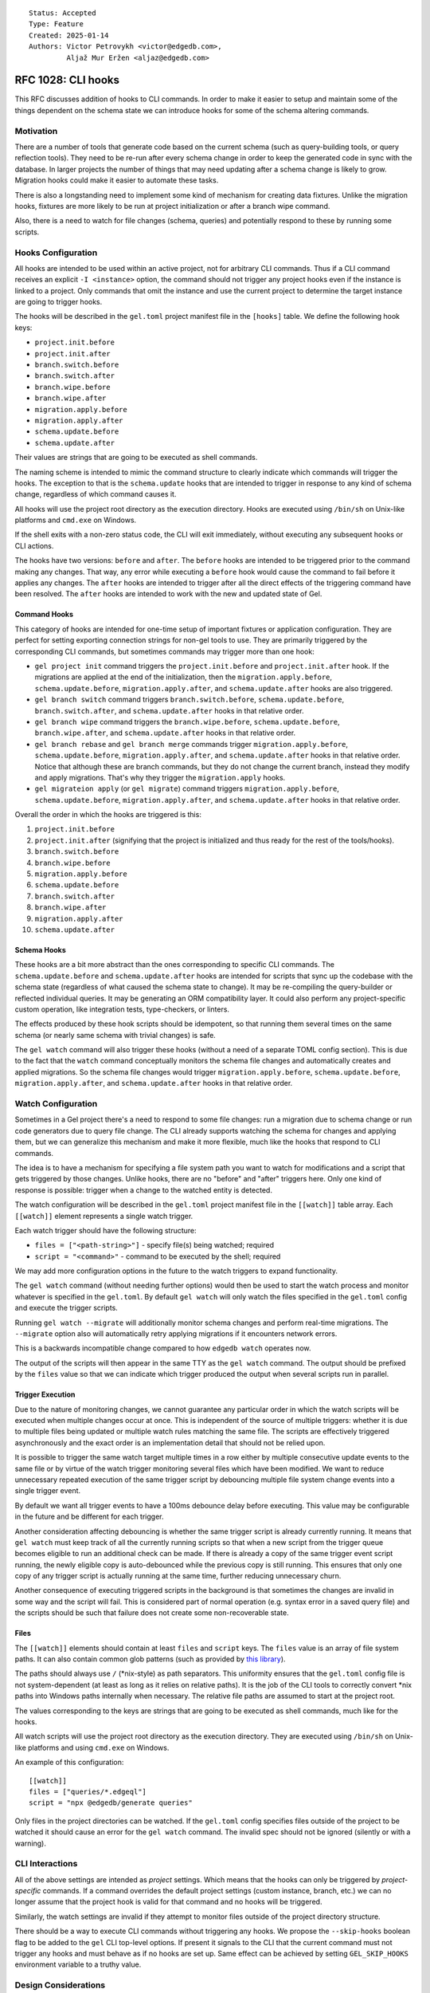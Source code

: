 ::

    Status: Accepted
    Type: Feature
    Created: 2025-01-14
    Authors: Victor Petrovykh <victor@edgedb.com>,
             Aljaž Mur Eržen <aljaz@edgedb.com>

===================
RFC 1028: CLI hooks
===================

This RFC discusses addition of hooks to CLI commands. In order to make it
easier to setup and maintain some of the things dependent on the schema state
we can introduce hooks for some of the schema altering commands.


Motivation
==========

There are a number of tools that generate code based on the current schema
(such as query-building tools, or query reflection tools). They need to be
re-run after every schema change in order to keep the generated code in sync
with the database. In larger projects the number of things that may need
updating after a schema change is likely to grow. Migration hooks could make
it easier to automate these tasks.

There is also a longstanding need to implement some kind of mechanism for
creating data fixtures. Unlike the migration hooks, fixtures are more likely
to be run at project initialization or after a branch wipe command.

Also, there is a need to watch for file changes (schema, queries) and
potentially respond to these by running some scripts.


Hooks Configuration
===================

All hooks are intended to be used within an active project, not for arbitrary
CLI commands. Thus if a CLI command receives an explicit ``-I <instance>``
option, the command should not trigger any project hooks even if the instance
is linked to a project. Only commands that omit the instance and use the
current project to determine the target instance are going to trigger hooks.

The hooks will be described in the ``gel.toml`` project manifest file in the
``[hooks]`` table. We define the following hook keys:

* ``project.init.before``
* ``project.init.after``
* ``branch.switch.before``
* ``branch.switch.after``
* ``branch.wipe.before``
* ``branch.wipe.after``
* ``migration.apply.before``
* ``migration.apply.after``
* ``schema.update.before``
* ``schema.update.after``

Their values are strings that are going to be executed as shell commands.

The naming scheme is intended to mimic the command structure to clearly
indicate which commands will trigger the hooks. The exception to that is the
``schema.update`` hooks that are intended to trigger in response to any kind
of schema change, regardless of which command causes it.

All hooks will use the project root directory as the execution directory.
Hooks are executed using ``/bin/sh`` on Unix-like platforms and ``cmd.exe``
on Windows.

If the shell exits with a non-zero status code, the CLI will exit immediately,
without executing any subsequent hooks or CLI actions.

The hooks have two versions: ``before`` and ``after``. The ``before`` hooks
are intended to be triggered prior to the command making any changes. That
way, any error while executing a ``before`` hook would cause the command to
fail before it applies any changes. The ``after`` hooks are intended to
trigger after all the direct effects of the triggering command have been
resolved. The ``after`` hooks are intended to work with the new and updated
state of Gel.


Command Hooks
-------------

This category of hooks are intended for one-time setup of important fixtures
or application configuration. They are perfect for setting exporting
connection strings for non-gel tools to use. They are primarily triggered by
the corresponding CLI commands, but sometimes commands may trigger more than
one hook:

* ``gel project init`` command triggers the ``project.init.before``
  and ``project.init.after`` hook. If the migrations are applied at the end of
  the initialization, then the ``migration.apply.before``,
  ``schema.update.before``, ``migration.apply.after``, and
  ``schema.update.after`` hooks are also triggered.
* ``gel branch switch`` command triggers ``branch.switch.before``,
  ``schema.update.before``, ``branch.switch.after``, and ``schema.update.after``
  hooks in that relative order.
* ``gel branch wipe`` command triggers the ``branch.wipe.before``,
  ``schema.update.before``, ``branch.wipe.after``, and ``schema.update.after``
  hooks in that relative order.
* ``gel branch rebase`` and ``gel branch merge`` commands trigger
  ``migration.apply.before``, ``schema.update.before``,
  ``migration.apply.after``, and ``schema.update.after`` hooks in that
  relative order. Notice that although these are branch commands, but they do
  not change the current branch, instead they modify and apply migrations.
  That's why they trigger the ``migration.apply`` hooks.
* ``gel migrateion apply`` (or ``gel migrate``) command triggers
  ``migration.apply.before``, ``schema.update.before``,
  ``migration.apply.after``, and ``schema.update.after`` hooks in that
  relative order.

Overall the order in which the hooks are triggered is this:

#. ``project.init.before``
#. ``project.init.after`` (signifying that the project is initialized
   and thus ready for the rest of the tools/hooks).
#. ``branch.switch.before``
#. ``branch.wipe.before``
#. ``migration.apply.before``
#. ``schema.update.before``
#. ``branch.switch.after``
#. ``branch.wipe.after``
#. ``migration.apply.after``
#. ``schema.update.after``


Schema Hooks
------------

These hooks are a bit more abstract than the ones corresponding to specific
CLI commands. The ``schema.update.before`` and ``schema.update.after`` hooks
are intended for scripts that sync up the codebase with the schema state
(regardless of what caused the schema state to change). It may be re-compiling
the query-builder or reflected individual queries. It may be generating an ORM
compatibility layer. It could also perform any project-specific custom
operation, like integration tests, type-checkers, or linters.

The effects produced by these hook scripts should be idempotent, so that
running them several times on the same schema (or nearly same schema with
trivial changes) is safe.

The ``gel watch`` command will also trigger these hooks (without a need of a
separate TOML config section). This is due to the fact that the ``watch``
command conceptually monitors the schema file changes and automatically
creates and applied migrations. So the schema file changes would trigger
``migration.apply.before``, ``schema.update.before``,
``migration.apply.after``, and ``schema.update.after`` hooks in that relative
order.


Watch Configuration
===================

Sometimes in a Gel project there's a need to respond to some file changes: run
a migration due to schema change or run code generators due to query file
change. The CLI already supports watching the schema for changes and applying
them, but we can generalize this mechanism and make it more flexible, much
like the hooks that respond to CLI commands.

The idea is to have a mechanism for specifying a file system path you want to
watch for modifications and a script that gets triggered by those changes.
Unlike hooks, there are no "before" and "after" triggers here. Only one kind
of response is possible: trigger when a change to the watched entity is
detected.

The watch configuration will be described in the ``gel.toml`` project manifest
file in the ``[[watch]]`` table array. Each ``[[watch]]`` element represents a
single watch trigger.

Each watch trigger should have the following structure:

* ``files = ["<path-string>"]`` - specify file(s) being watched; required
* ``script = "<command>"`` - command to be executed by the shell; required

We may add more configuration options in the future to the watch triggers to
expand functionality.

The ``gel watch`` command (without needing further options) would then be used
to start the watch process and monitor whatever is specified in the
``gel.toml``. By default ``gel watch`` will only watch the files specified in
the ``gel.toml`` config and execute the trigger scripts.

Running ``gel watch --migrate`` will additionally monitor schema changes and
perform real-time migrations. The ``--migrate`` option also will automatically
retry applying migrations if it encounters network errors.

This is a backwards incompatible change compared to how ``edgedb watch`` operates
now.

The output of the scripts will then appear in the same TTY as the ``gel
watch`` command. The output should be prefixed by the ``files`` value so that
we can indicate which trigger produced the output when several scripts run in
parallel.


Trigger Execution
-----------------

Due to the nature of monitoring changes, we cannot guarantee any particular
order in which the watch scripts will be executed when multiple changes occur
at once. This is independent of the source of multiple triggers: whether it is
due to multiple files being updated or multiple watch rules matching the same
file. The scripts are effectively triggered asynchronously and the exact order
is an implementation detail that should not be relied upon.

It is possible to trigger the same watch target multiple times in a row either
by multiple consecutive update events to the same file or by virtue of the
watch trigger monitoring several files which have been modified. We want to
reduce unnecessary repeated execution of the same trigger script by debouncing
multiple file system change events into a single trigger event.

By default we want all trigger events to have a 100ms debounce delay before
executing. This value may be configurable in the future and be different for
each trigger.

Another consideration affecting debouncing is whether the same trigger script
is already currently running. It means that ``gel watch`` must keep track of
all the currently running scripts so that when a new script from the trigger
queue becomes eligible to run an additional check can be made. If there is
already a copy of the same trigger event script running, the newly eligible
copy is auto-debounced while the previous copy is still running. This ensures
that only one copy of any trigger script is actually running at the same time,
further reducing unnecessary churn.

Another consequence of executing triggered scripts in the background is that
sometimes the changes are invalid in some way and the script will fail. This
is considered part of normal operation (e.g. syntax error in a saved query
file) and the scripts should be such that failure does not create some
non-recoverable state.


Files
-----

The ``[[watch]]`` elements should contain at least ``files`` and
``script`` keys. The ``files`` value is an array of file system paths. It
can also contain common glob patterns (such as provided by `this library
<https://docs.rs/globset/latest/globset/#syntax>`_).

The paths should always use ``/`` (*nix-style) as path separators. This
uniformity ensures that the ``gel.toml`` config file is not system-dependent
(at least as long as it relies on relative paths). It is the job of the CLI
tools to correctly convert *nix paths into Windows paths internally when
necessary. The relative file paths are assumed to start at the project root.

The values corresponding to the keys are strings that are going to be executed
as shell commands, much like for the hooks.

All watch scripts will use the project root directory as the execution
directory. They are executed using ``/bin/sh`` on Unix-like platforms and 
using ``cmd.exe`` on Windows.

An example of this configuration::

    [[watch]]
    files = ["queries/*.edgeql"]
    script = "npx @edgedb/generate queries"

Only files in the project directories can be watched. If the ``gel.toml``
config specifies files outside of the project to be watched it should cause an
error for the ``gel watch`` command. The invalid spec should not be ignored
(silently or with a warning).


CLI Interactions
================

All of the above settings are intended as *project* settings. Which means that
the hooks can only be triggered by *project-specific* commands. If a command
overrides the default project settings (custom instance, branch, etc.) we can
no longer assume that the project hook is valid for that command and no hooks
will be triggered.

Similarly, the watch settings are invalid if they attempt to monitor files
outside of the project directory structure.

There should be a way to execute CLI commands without triggering any hooks. We
propose the ``--skip-hooks`` boolean flag to be added to the ``gel`` CLI
top-level options. If present it signals to the CLI that the current command
must not trigger any hooks and must behave as if no hooks are set up. Same
effect can be achieved by setting ``GEL_SKIP_HOOKS`` environment variable
to a truthy value.


Design Considerations
=====================

It makes sense to follow a convention of filling out the ``[hooks]``
table in order of execution priority from highest to lowest::

    [hooks]
    project.init.after="setup_dsn.sh"
    branch.wipe.after=""
    branch.switch.after="setup_dsn.sh"
    schema.update.after="gel-orm sqlalchemy --mod compat --out compat"

The order in which hook *keys* appear does not impact their priority (we don't
want people getting subtle bugs due to different key order). It would simply
be a convention for any of our examples or auto-generated TOML configs.

These are mostly intended to be development aids so we may need an additional
mechanism for distinguishing cloud *development* and *production* instances to
prevent accidental triggering of the hooks in production.


Future Possibilities
====================

The debouncer delay can be configurable in the ``[[watch]]`` section as
``deboucer-delay=<integer>`` with the value being the delay in milliseconds.
This means that it's no longer sufficient to check the head of the trigger
queue to find the script to be executed. The entire queue must be checked and
all triggers that are older than their delay time must be executed.

We can introduce a ``gel-config`` to ``[[watch]]`` spec for monitoring changes to
the various database config values and responding to them. This would make
``files`` an optional key and use ``gel-config = <string>`` as a way to specify
which config variable we are watching.

We can set up a logfile for watch scripts (because that creates a record which
survives closing of terminals or reboots) as an additional convenience
feature. This can be specified in the general ``[watch-global]`` section as
``logfile="<path-to-logfile>"``.

The process launched by a script could have additional environmental variables
such as ``GEL_HOOK_NAME`` with value, for example, ``branch.wipe.before``.

We can add the following optional keys to the ``[[watch]]`` element:

* ``retry-delay = <integer>`` - retry delay in milliseconds
* ``retry-attempts = <integer>`` - number of retry attempts

If the ``retry-delay`` key is absent we will use a delay of 5 seconds before retrying.

If the ``retry-attempts`` key is absent we will assume that there is no limit to retry attempts and the script must be retried until it exits with a success status code.

The presence of *at least one* the above keys would indicate that the watch
script must be retried if it had exited with a non-zero status code. In case
both of the keys are missing, no retry attempt should be made and the keys'
"default" values should be ignored.

An example of a valid retry config::

    [[watch]]
    files = [".env"]
    script = "./sync_with_remote.sh"
    retry-delay = "5s"

In general, it makes sense to execute triggered scripts in parallel. This
reduces the latency in case some scripts are slow-running. However, sometimes
(e.g. when scripts overlap in which files they change) it is desirable that no
two scripts are running at the same time within the project. We can add
``--serial`` flag to ``gel watch`` command in order force trigger scripts to
be executed one at a time. Note that if there are long-running scripts the may
be a significant delay between the triggering event and the actual script
execution if ``--serial`` mode is enabled.


Rejected Ideas
==============

We don't want any extra environment variables to be setup for the hooks. You
could use whatever you would have used if you ran the scripts by hand from the
shell. For example, to get the instance name ``gel project info
--instance-name``. The idea is that the scripts wouldn't be relying on any
hook-specific magic and you could run them (and thus debug them) by hand with
the identical effects.

We don't want to provide a list of scripts to run for hooks and watch
triggers. This is because with a list of scripts we need to specify what
happens when some scripts fail. Should the rest of the list be executed or
aborted. Under different circumstances different approaches would make sense
and we would need to implement all these interaction variants. Instead any
such complexity can be handled inside a singe script that the trigger
references.

We no longer try to generalize the monitoring the schema file changes and
auto-migrating them as part of regular ``gel.toml`` watch spec. There is a bit
of special handling and safe-guards involved in that monitoring that make it a
little too special. Instead we offer ``--migrate`` flag to enable
auto-migrations.

The hooks order should not be "wrapped". Imagine the following "wrapped" order:

* ``branch.switch.before``
* ``schema.update.before``
* ``gel branch switch foo``
* ``schema.update.after``
* ``branch.switch.after``

If the ``brach.switch`` hooks are managing some branch-dependent ``.env``
changes such as the currently used Postgres connection string for a SQL tool,
then ``schema.update.after`` hook executes in the new branch, but with the old
connection string. So it could result in an inconsistent state for processing
schema changes if that requires to coordinate SQL and Gel schemas. A similar
argument can work even for ``before`` hooks, although it would be a little
less intuitive. The idea is that if an effect is a result of a cascade (i.e.
schema is about to change *because* of a branch change), it still makes sense
for the hooks to run in the order in which they logically trigger each other.
This gives the opportunity for the previous steps in this cascade to setup the
correct context for the next triggered step. For example, the
``branch.switch.before`` hook can setup a flag that tells
``schema.update.before`` to skip all validation checks since it's about to be
replaced entirely with whatever is in the new branch.

All the paths appearing in ``gel.toml`` should be using *nix-style path
separator ``/`` instead of allowing both *nix and Windows style paths. This is
to ensure that ``gel.toml`` remains compatible across different systems since
it's expected to be committed as part of a repository.

We no longer want to use a minimalistic "glob=script" setup for files being
watched. This format is hard to extend in the future if any additional config
options are deemed necessary. Instead we will use sub-tables
``[[watch]]`` for each watch trigger, making it easier to add custom
options on a per-trigger basis. The simplest watch example is still quite
short and arguably more easier to understand::

    [[watch]]
    files = ["queries/*.edgeql"]
    script = "npx @edgedb/generate queries"

Watch should not have a ``--retry-sec`` flag for controlling retry behavior
globally. Instead we should configure retry policy on a per-trigger basis in
the ``gel.toml``. This is due to the fact that auto-retry only makes sense for
non-deterministic failures such as network failures, but results only in
unnecessary churn for deterministic scripts such as compilation.

We don't suspend watching while executing scripts. If we suspend watching,
then the implementation detail of the order of triggered scripts becomes
extremely important. E.g. if I "save all changes" what happens? Do all of them
get detected on the same watch tick and multiple watch targets will be
triggered? Do some of the changes get detected first and then block other
changes from being watched? Would I get slightly different behavior from using
my key shortcuts to switch tabs and save 2-3 files in quick succession?

If we never suspend watching, then the results for the above are all the same
- all changes will be eventually noticed and all triggers will fire. If we
suspend watching, then the actual trigger pattern will be sensitive to how
exactly files were saved.


Backwards Compatibility
=======================

The ``gel watch`` command will operate in a way that is the opposite to what
it ``edgedb watch`` used to do. The functionality of ``gel watch`` to
specifically monitor schema changes and attempt to auto-apply them in real
time involves some special handling on our end and would be enabled via an
opt-in flag ``--migrate`` (or ``-m``). Thus running the ``gel watch`` command
will no longer monitor and auto-apply schema changes. To do this going forward
``gel watch --migrate`` needs to be used.

